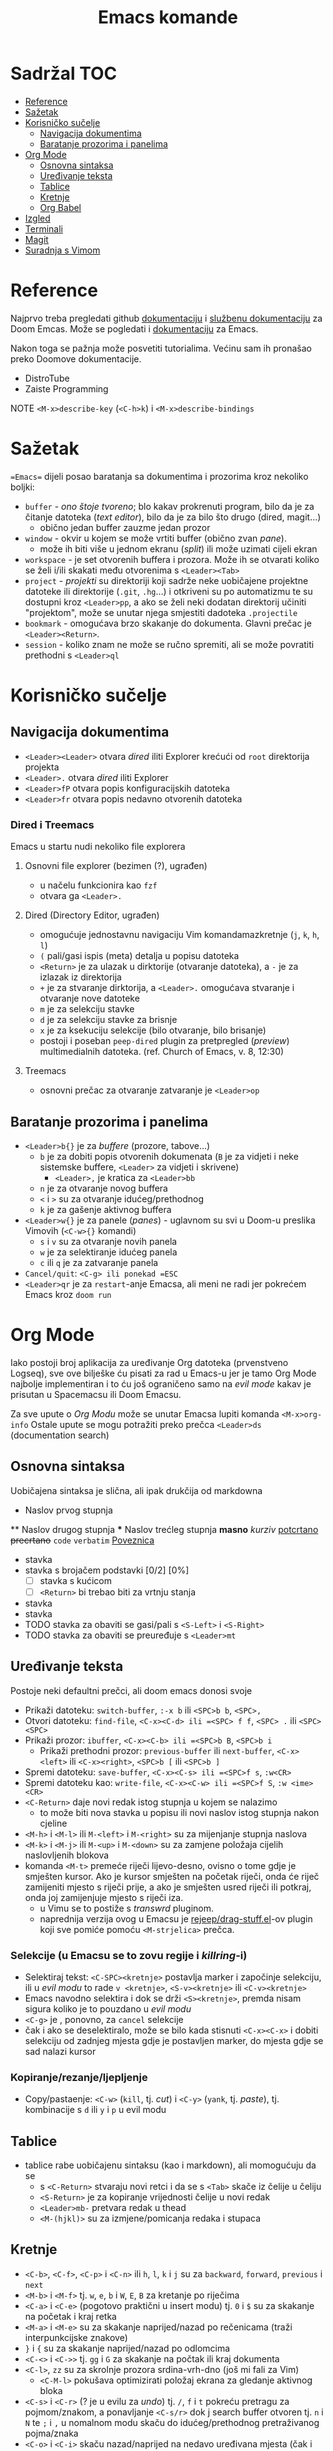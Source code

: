 #+TITLE: Emacs komande

* Sadržal :TOC:
- [[#reference][Reference]]
- [[#sažetak][Sažetak]]
- [[#korisničko-sučelje][Korisničko sučelje]]
  - [[#navigacija-dokumentima][Navigacija dokumentima]]
  - [[#baratanje-prozorima-i-panelima][Baratanje prozorima i panelima]]
- [[#org-mode][Org Mode]]
  - [[#osnovna-sintaksa][Osnovna sintaksa]]
  - [[#uređivanje-teksta][Uređivanje teksta]]
  - [[#tablice][Tablice]]
  - [[#kretnje][Kretnje]]
  - [[#org-babel][Org Babel]]
- [[#izgled][Izgled]]
- [[#terminali][Terminali]]
- [[#magit][Magit]]
- [[#suradnja-s-vimom][Suradnja s Vimom]]

* Reference
Najprvo treba pregledati github [[https://github.com/doomemacs/doomemacs/blob/master/docs/index.org][dokumentaciju]] i [[https://discourse.doomemacs.org/c/guides/5][službenu dokumentaciju]] za Doom Emcas.
Može se pogledati i [[https://www.emacswiki.org][dokumentaciju]] za Emacs.

Nakon toga se pažnja može posvetiti tutorialima. Većinu sam ih pronašao preko Doomove dokumentacije.
    + DistroTube
    + Zaiste Programming

NOTE =<M-x>describe-key= (=<C-h>k=) i =<M-x>describe-bindings=

* Sažetak
==Emacs== dijeli posao baratanja sa dokumentima i prozorima kroz nekoliko boljki:
     + ~buffer~ - /ono štoje tvoreno/; blo kakav prokrenuti program, bilo da je za čitanje datoteka (/text editor/), bilo da je za bilo što drugo (dired, magit...)
       + obično jedan buffer zauzme jedan prozor
     + ~window~ - okvir u kojem se može vrtiti buffer (obično zvan /pane/).
       + može ih biti više u jednom ekranu (/split/) ili može uzimati cijeli ekran
     + ~workspace~ - je set otvorenih buffera i prozora. Može ih se otvarati koliko se želi i/ili skakati među otvorenima s =<Leader><Tab>=
     + ~project~ - /projekti/ su direktoriji koji sadrže neke uobičajene projektne datoteke ili direktorije (~.git~, ~.hg~...) i otkriveni su po automatizmu te su dostupni kroz =<Leader>pp=, a ako se želi neki dodatan direktorij učiniti "projektom", može se unutar njega smjestiti dadoteka ~.projectile~
     + ~bookmark~ - omogućava brzo skakanje do dokumenta. Glavni prečac je =<Leader><Return>=.
     + ~session~ - koliko znam ne može se ručno spremiti, ali se može povratiti prethodni s =<Leader>ql=

* Korisničko sučelje
** Navigacija dokumentima
  + =<Leader><Leader>= otvara /dired/ iliti Explorer krećući od ~root~ direktorija projekta
  + =<Leader>.= otvara /dired/ iliti Explorer
  + =<Leader>fP= otvara popis konfiguracijskih datoteka
  + =<Leader>fr= otvara popis nedavno otvorenih datoteka

*** Dired i Treemacs
Emacs u startu nudi nekoliko file explorera

**** Osnovni file explorer (bezimen (?), ugrađen)
+ u načelu funkcionira kao ~fzf~
+ otvara ga =<Leader>.=

**** Dired (Directory Editor, ugrađen)
+ omogućuje jednostavnu navigaciju Vim komandamazkretnje (=j=, =k=, =h=, =l=)
+ =(= pali/gasi ispis (meta) detalja u popisu datoteka
+ =<Return>= je za ulazak u dirktorije (otvaranje datoteka), a =-= je za izlazak iz direktorija
+ =+= je za stvaranje dirktorija, a =<Leader>.= omogućava stvaranje i otvaranje nove datoteke
+ =m= je za selekciju stavke
+ =d= je za selekciju stavke za brisnje
+ =x= je za ksekuciju selekcije (bilo otvaranje, bilo brisanje)
+ postoji i poseban ~peep-dired~ plugin za pretpregled (/preview/) multimedialnih datoteka. (ref. Church of Emacs, v. 8, 12:30)

**** Treemacs
+ osnovni prečac za otvaranje zatvaranje je =<Leader>op=
** Baratanje prozorima i panelima
  + =<Leader>b{}= je za /buffere/ (prozore, tabove...)
    + =b= je za dobiti popis otvorenih dokumenata (=B= je za vidjeti i neke sistemske buffere, =<Leader>= za vidjeti i skrivene)
      + =<Leader>,= je kratica za =<Leader>bb=
    + =n= je za otvaranje novog buffera
    + =<= i =>= su za otvaranje idućeg/prethodnog
    + =k= je za gašenje aktivnog buffera
  + =<Leader>w{}= je za panele (/panes/) - uglavnom su svi u Doom-u preslika Vimovih (=<C-w>{}= komandi)
    + =s= i =v= su za otvaranje novih panela
    + =w= je za selektiranje idućeg panela
    + =c= ili =q= je za zatvaranje panela
  + ~Cancel/quit~: =<C-g> ili ponekad =ESC=
  + =<Leader>qr= je za ~restart~-anje Emacsa, ali meni ne radi jer pokrećem Emacs kroz =doom run=

* Org Mode
Iako postoji broj aplikacija za uređivanje Org datoteka (prvenstveno Logseq), sve ove bilješke ću pisati za rad u Emacs-u jer je tamo Org Mode najbolje implementiran i to ću još ograničeno samo na /evil mode/ kakav je prisutan u Spacemacsu ili Doom Emacsu.

Za sve upute o /Org Modu/ može se unutar Emacsa lupiti komanda =<M-x>org-info=
Ostale upute se mogu potražiti preko prečca =<Leader>ds= (documentation search)

** Osnovna sintaksa
Uobičajena sintaksa je slična, ali ipak drukčija od markdowna

#+START_SRC conf
      * Naslov prvog stupnja
      ** Naslov drugog stupnja
      *** Naslov trećleg stupnja
      *masno*
      /kurziv/
      _potcrtano_
      +precrtano+
      =code=
      ~verbatim~
      [[https://webstranica][Poveznica]]
      - stavka
      - stavka s brojačem podstavki [0/2] [0%]
        - [ ] stavka s kućicom
        - [ ] =<Return>= bi trebao biti za vrtnju stanja
      - stavka
      - stavka
      - TODO stavka za obaviti se gasi/pali s =<S-Left>= i =<S-Right>=
      - TODO stavka za obaviti se preuređuje s =<Leader>mt=
#+END_SRC

** Uređivanje teksta
Postoje neki defaultni prečci, ali doom emacs donosi svoje
+ Prikaži datoteku: ~switch-buffer~, =:-x b= ili =<SPC>b b=, =<SPC>,=
+ Otvori datoteku: ~find-file~, =<C-x><C-d> ili =<SPC> f f=, =<SPC> .= ili =<SPC> <SPC>=
+ Prikaži prozor: ~ibuffer~, =<C-x><C-b> ili =<SPC>b B=, =<SPC>b i=
  + Prikaži prethodni prozor: ~previous-buffer~ ili ~next-buffer~, =<C-x><left>= ili =<C-x><right>=, =<SPC>b [= ili =<SPC>b ]=
+ Spremi datoteku: ~save-buffer~, =<C-x><C-s> ili =<SPC>f s=, =:w<CR>=
+ Spremi datoteku kao: ~write-file~, =<C-x><C-w> ili =<SPC>f S=, =:w <ime><CR>=
+ =<C-Return>= daje novi redak istog stupnja u kojem se nalazimo
  - to može biti nova stavka u popisu ili novi naslov istog stupnja nakon cjeline
+ =<M-h>= i =<M-l>= ili =M-<left>= i =M-<right>= su za mijenjanje stupnja naslova
+ =<M-k>= i =<M-j>= ili =M-<up>= i =M-<down>= su za zamjene položaja cijelih naslovljenih blokova
+ komanda =<M-t>= premeće riječi lijevo-desno, ovisno o tome gdje je smješten kursor. Ako je kursor smješten na početak riječi, onda će riječ zamijeniti mjesto s riječi prije, a ako je smješten usred riječi ili potkraj, onda joj zamijenjuje mjesto s riječi iza.
  - u Vimu se to postiže s /transwrd/ pluginom.
  - naprednija verzija ovog u Emacsu je [[https://github.com/rejeep/drag-stuff.el][rejeep/drag-stuff.el]]-ov plugin koji sve pomiće pomoću =<M-strjelica>= prečca.
*** Selekcije (u Emacsu se to zovu regije i /killring/-i)
+ Selektiraj tekst: =<C-SPC><kretnje>= postavlja marker i započinje selekciju, ili u /evil modu/ to rade =v <kretnje>=, =<S-v><kretnje>= ili =<C-v><kretnje>=
+ Emacs navodno selektira i dok se drži =<S><kretnje>=, premda nisam sigura koliko je to pouzdano u /evil modu/
+ =<C-g>= je , ponovno, za ~cancel~ selekcije
+ čak i ako se deselektiralo, može se bilo kada stisnuti =<C-x><C-x>= i dobiti selekciju od zadnjeg mjesta gdje je postavljen marker, do mjesta gdje se sad nalazi kursor
*** Kopiranje/rezanje/ljepljenje
+ Copy/pastaenje: =<C-w>= (~kill~, tj. /cut/) i =<C-y>= (~yank~, tj. /paste/), tj. kombinacije s =d= ili =y= i =p= u evil modu

** Tablice
+ tablice rabe uobičajenu sintaksu (kao i markdown), ali momogućuju
 da se
       + s =<C-Return>= stvaraju novi retci i da se s =<Tab>= skače iz čelije u čeliju
       + =<S-Return>= je za kopiranje vrijednosti čelije u novi redak
       + =<Leader>mb-= pretvara redak u thead
       + =<M-(hjkl)>= su za izmjene/pomicanja redaka i stupaca

** Kretnje
+ =<C-b>=, =<C-f>=, =<C-p>= i =<C-n>= ili =h=, =l=, =k= i =j= su za ~backward~, ~forward~, ~previous~ i ~next~
+ =<M-b>= i =<M-f>= tj. =w=, =e=, =b= i =W=, =E=, =B= za kretanje po riječima
+ =<C-a>= i =<C-e>= (pogotovo praktični u insert modu) tj. =0= i =$= su za skakanje na početak i kraj retka
+ =<M-a>= i =<M-e>= su za skakanje naprijed/nazad po rečenicama (traži interpunkcijske znakove)
+ =}= i ={= su za skakanje naprijed/nazad po odlomcima
+ =<C-<>= i =<C->>= tj. =gg= i =G= za skakanje na počtak ili kraj dokumenta
+ =<C-l>=, =zz= su za skrolnje prozora srdina-vrh-dno (još mi fali za Vim)
  - =<C-M-l>= pokušava optimizirati položaj ekrana za gledanje aktivnog bloka
+ =<C-s>= i =<C-r>= (? je u evilu za /undo/) tj. =/=, =f= i =t= pokreću pretragu za pojmom/znakom, a ponavljanje =<C-s/r>= dok j search buffer otvoren tj. =n= i =N= te =;= i =,= u nomalnom modu skaču do idućeg/prethodnog pretraživanog pojma/znaka
+ =<C-o>= i =<C-i>= skaču nazad/naprijed na nedavo uređivana mjesta (čak i između datoteka)
+ Pored uobičajenih Vim kretnji, Org Mode omogućava još nekoliko specifično korisnih:
  + =<Tab>= je komanda za otvaranje i zatvaranje naslovnih cjelina
    + =<S-Tab>= je za otvaranje/zatvaranje svih odjednom
  + =<M-}>= i =<M-{>= tj. =gj= i =gk= su za skakanje od naslova do naslova istog stupnja
  + =<M-@>= je za označivanje riječi kako bi se onda kasnije moglo skočiti do nje s
  + =<M-g><M-g><broj>= skače na određeni redak , a =<M-g><Tab><broj>= na određenu kolumnu

** Org Babel
+ osnovna sintaksa za pisanje koda je =#+START_SRC= i =#+END_SRC=, a prečac =<s<Tab>=
+ jednom kada je kod ispisan, =<Enter>= u normalnom modu ili =<C-c><C-c>= općenito izvršava blok koda
+ a može se namjestitit i automatska konverzija datoteka u /.org/,(v. [[https://martibosch.github.io/jupyter-emacs-universe/][martibosch/jupiter-emacs-universe]]) npr.:
  #+START_SRC emacs-lisp
  (setq code-cells-convert-ipynb-style '(
    ("pandoc" "--to" "ipynb" "--from" "org")
      ("pandoc" "--to" "org" "--from" "ipynb")
      org-mode))
  #+END_SRC

*** Tangle
+ /Org Bable Tangle/ je mehanizam za prikupljanje koda iz ~.org~ dokumenata i izvoz u druge datoteke
+ osnovni prečac je =<C-c><C-v>t=

* Izgled
Ovo se više tiče postavki nego ičega, ak eto:
+ dodavanje tema: =(add-to-list 'custom-theme-load-path "~/.config/emacs/themes ili štoveć")=
  + za učitavanje određene: (load-theme '<ime-teme> t)
+ prozirnost: =(add-to-list 'default-frame-alist '(alpha-background . 90)) ; za prozirnost svi prozora nadalje /dodano s Emacs v.29/=

* Terminali
Emacs ima četiri defaultna terminala:
+ ~shell~ - zvan /Inferior Shell/ kao wrapper oko sistemkog shella
+ ~eshell~ - shell pisan u emacs-lispu, pa je ujedno i REPL za elisp (nešto kao što je xonsh za python)
+ ~term~ i ~ansi-term~
+ ~vterm~ - kao najbolji emulator terminala

Postavke za terminale se unose u ~config.el~: =(setq shell-file-name  "/bin/fish")= ili =(setq eshell-aliases-file "~/.config/emacs/.eshellrc")=

* Magit
Za sada najbolji Git klijent koji sam našao (usporediv s lazygit-om)

* Suradnja s Vimom
Plugini [[https://github.com/jceb/vim-orgmode/blob/master/doc/orgguide.txt][Vim Org-Mode]] ili [[https://github.com/nvim-neorg/neorg][Neorg]] omogućuju otvaranje ~.org~ datoteka u *Vim*-u i simulaciju *Emacs*-ovih mogućnosti, ali nisam siguran koliko su međusobno kompatibilni i zahtijevaju li ubacivanje nekakvih posebnih headera ili metapodataka unutar datoteke
